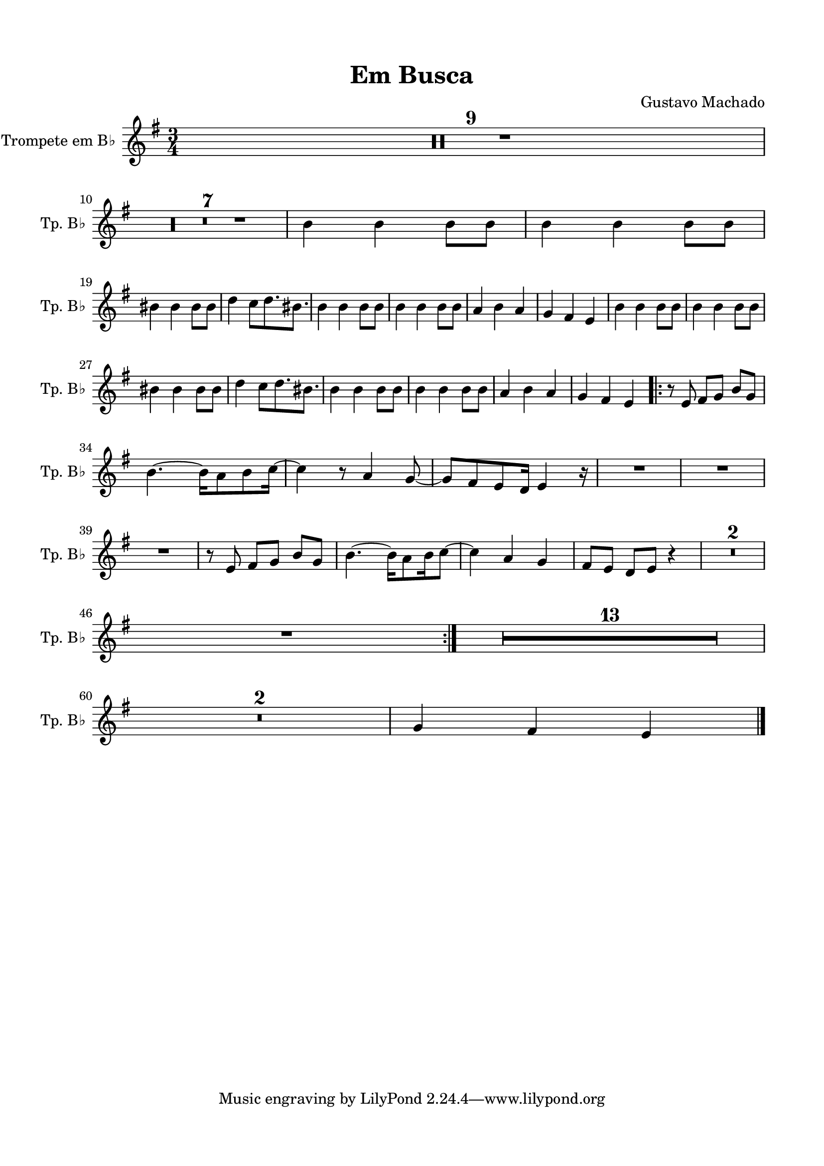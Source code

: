 \version "2.22.1"
% automatically converted by musicxml2ly from -
\pointAndClickOff

\header {
    title =  "Em Busca"
    composer =  "Gustavo Machado"
    encodingsoftware =  "MuseScore 3.6.2"
    encodingdate =  "2022-05-29"
    }

#(set-global-staff-size 20.0)
\paper {
    
    paper-width = 21.0\cm
    paper-height = 29.7\cm
    top-margin = 1.5\cm
    bottom-margin = 1.5\cm
    left-margin = 1.5\cm
    right-margin = 1.5\cm
    indent = 1.6153846153846154\cm
    short-indent = 0.8552036199095022\cm
    }
\layout {
    \context { \Score
        skipBars = ##t
        autoBeaming = ##f
        }
    }

PartPFourVoiceOne =  \relative b' {
    \clef "treble" \time 3/4 \key g \major \transposition bes | % 1
    R2.*9 \break | \barNumberCheck #10
    R2.*7 | % 17
    \stemDown b4 \stemDown b4 \stemDown b8 [ \stemDown b8 ] | % 18
    \stemDown b4 \stemDown b4 \stemDown b8 [ \stemDown b8 ] \break | % 19
    \stemDown bis4 \stemDown bis4 \stemDown bis8 [ \stemDown bis8 ] |
    \barNumberCheck #20
    \stemDown d4 \stemDown c8 [ \stemDown d8. \stemDown bis8. 
    ] | % 21
    \stemDown b4 \stemDown b4 \stemDown b8 [ \stemDown b8 ] | % 22
    \stemDown b4 \stemDown b4 \stemDown b8 [ \stemDown b8 ] | % 23
    \stemUp a4 \stemDown b4 \stemUp a4 | % 24
    \stemUp g4 \stemUp fis4 \stemUp e4 | % 25
    \stemDown b'4 \stemDown b4 \stemDown b8 [ \stemDown b8 ] | % 26
    \stemDown b4 \stemDown b4 \stemDown b8 [ \stemDown b8 ] \break | % 27
    \stemDown bis4 \stemDown bis4 \stemDown bis8 [ \stemDown bis8 ] | % 28
    \stemDown d4 \stemDown c8 [ \stemDown d8. \stemDown bis8.
    ] | % 29
    \stemDown b4 \stemDown b4 \stemDown b8 [ \stemDown b8 ] |
    \barNumberCheck #30
    \stemDown b4 \stemDown b4 \stemDown b8 [ \stemDown b8 ] | % 31
    \stemUp a4 \stemDown b4 \stemUp a4 | % 32
    \stemUp g4 \stemUp fis4 \stemUp e4 \repeat volta 2 {
        | % 33
        r8 \stemUp e8 \stemUp fis8 [ \stemUp g8 ] \stemUp b8 [ \stemUp g8
        ] \break | % 34
        \stemDown b4. ~ \stemDown b16 [ \stemDown a8 \stemDown b8
        \stemDown c16 ~ ] | % 35
        \stemDown c4 r8 \stemUp a4 \stemUp g8 ~ | % 36
        \stemUp g8 [\stemUp fis8  \stemUp e8  \stemUp d16 ] \stemUp e4 r16 | % 37
        R2. | % 38
        R2. \break | % 39
        R2. | \barNumberCheck #40
        r8 \stemUp e8 \stemUp fis8 [ \stemUp g8 ] \stemUp b8 [ \stemUp g8
        ] | % 41
        \stemDown b4. ~ \stemDown b16 [ \stemDown a8 \stemDown b16
        \stemDown c8 ~ ] | % 42
        \stemDown c4 \stemUp a4 \stemUp g4 | % 43
        \stemUp fis8 [ \stemUp e8 ] \stemUp d8 [ \stemUp e8 ] r4 | % 44
        R2.*2 \break | % 46
        R2. }
    | % 47
    R2.*13 \break | \barNumberCheck #60
    R2.*2 | % 62
    \stemUp g4 \stemUp fis4 \stemUp e4 \bar "|."
    }

PartPFiveVoiceOne =  \relative a {
    \clef "bass" \time 3/4 \key f \major | % 1
    \stemDown a4 \stemDown e4 \stemUp c4 | % 2
    \stemDown a'4 \stemDown e4 \stemUp c4 | % 3
    \stemDown bes'4 \stemDown f4 \stemDown d4 | % 4
    \stemDown bes'4 \stemDown g4 \stemDown bes4 | % 5
    \stemDown a4 \stemDown e4 \stemUp c4 | % 6
    \stemDown a'4 \stemDown e4 \stemUp c4 | % 7
    \stemDown g'4 \stemDown a4 \stemDown g4 | % 8
    \stemDown f4 \stemDown e4 \stemDown d4 | % 9
    \stemDown a'4 \stemDown e4 \stemUp c4 \break | \barNumberCheck #10
    \stemDown a'4 \stemDown e4 \stemUp c4 | % 11
    \stemDown bes'4 \stemDown f4 \stemDown d4 | % 12
    \stemDown bes'4 \stemDown g4 \stemDown bes4 | % 13
    \stemDown a4 \stemDown e4 \stemUp c4 | % 14
    \stemDown a'4 \stemDown e4 \stemUp c4 | % 15
    \stemDown g'4 \stemDown a4 \stemDown g4 | % 16
    \stemDown f4 \stemDown e4 \stemDown d4 | % 17
    \stemDown a'4 \stemDown e4 \stemUp c4 | % 18
    \stemDown a'4 \stemDown e4 \stemUp c4 \break | % 19
    \stemDown bes'4 \stemDown f4 \stemDown d4 | \barNumberCheck #20
    \stemDown bes'4 \stemDown g4 \stemDown bes4 | % 21
    \stemDown a4 \stemDown e4 \stemUp c4 | % 22
    \stemDown a'4 \stemDown e4 \stemUp c4 | % 23
    \stemDown g'4 \stemDown a4 \stemDown g4 | % 24
    \stemDown f4 \stemDown e4 \stemDown d4 | % 25
    \stemDown a'4 \stemDown e4 \stemUp c4 | % 26
    \stemDown a'4 \stemDown e4 \stemUp c4 \break | % 27
    \stemDown bes'4 \stemDown f4 \stemDown d4 | % 28
    \stemDown bes'4 \stemDown g4 \stemDown bes4 | % 29
    \stemDown a4 \stemDown e4 \stemUp c4 | \barNumberCheck #30
    \stemDown a'4 \stemDown e4 \stemUp c4 | % 31
    \stemDown g'4 \stemDown a4 \stemDown g4 | % 32
    \stemDown f4 \stemDown e4 \stemDown d4 \repeat volta 2 {
        | % 33
        R2. \break | % 34
        R2.*2 | % 36
        r8 r8 r4 r4 | % 37
        R2. | % 38
        \stemUp c8 [ \stemUp d8 ] \stemUp c8 [ \stemUp bes8 ] \stemUp c8
        [ \stemUp bes8 ] \break | % 39
        \stemUp a8 r8 r4 r4 | \barNumberCheck #40
        r2 r4 | % 41
        R2.*4 | % 45
        \stemDown es'8 [ \stemDown es8 ] \stemDown es8 [ \stemDown f8 ]
        \stemDown es8 [ \stemDown f8 ] \break | % 46
        \stemDown d4 r4 r4 }
    | % 47
    R2.*13 \break | \barNumberCheck #60
    R2.*2 | % 62
    \stemDown f4 \stemDown e4 \stemDown d4 \bar "|."
    }


% The score definition
\score {
    <<
        
        \new Staff
        <<
            \set Staff.instrumentName = "Trompete em B♭ "
            \set Staff.shortInstrumentName = "Tp. B♭ "
            
            \context Staff << 
                \mergeDifferentlyDottedOn\mergeDifferentlyHeadedOn
                \context Voice = "PartPFourVoiceOne" {  \PartPFourVoiceOne }
                >>
            >>
        
        >>
    \layout {}
    % To create MIDI output, uncomment the following line:
    \midi {\tempo 4 = 120 }
    }

